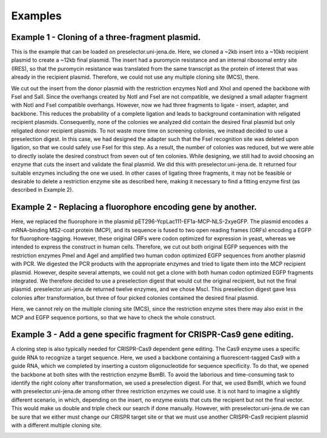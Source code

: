 Examples
========

Example 1 - Cloning of a three-fragment plasmid.
^^^^^^^^^^^^^^^^^^^^^^^^^^^^^^^^^^^^^^^^^^^^^^^^
This is the example that can be loaded on preselector.uni-jena.de. Here, we cloned a ~2kb insert into a ~10kb recipient plasmid to create a ~12kb final plasmid. The insert had a puromycin resistance and an internal ribosomal entry site (IRES), so that the puromycin resistance was translated from the same transcript as the protein of interest that was already in the recipient plasmid. Therefore, we could not use any multiple cloning site (MCS), there.

We cut out the insert from the donor plasmid with the restriction enzymes NotI and XhoI and opened the backbone with FseI and SalI. Since the overhangs created by NotI and FseI are not compatible, we designed a small adapter fragment with NotI and FseI compatible overhangs. However, now we had three fragments to ligate - insert, adapter, and backbone. This reduces the probability of a complete ligation and leads to background contamination with religated recipient plasmids. Consequently, none of the colonies we analyzed did contain the desired final plasmid but only religated donor recipient plasmids. To not waste more time on screening colonies, we instead decided to use a preselection digest. In this case, we had designed the adapter such that the FseI recognition site was deleted upon ligation, so that we could safely use FseI for this step. As a result, the number of colonies was reduced, but we were able to directly isolate the desired construct from seven out of ten colonies. While designing, we still had to avoid choosing an enzyme that cuts the insert and validate the final plasmid. We did this with preselector.uni-jena.de. It returned four suitable enzymes including the one we used. In other cases of ligating three fragments, it may not be feasible or desirable to delete a restriction enzyme site as described here, making it necessary to find a fitting enzyme first (as described in Example 2).

.. image:: images/example_01.png
  :width: 800
  :alt: example 1

Example 2 - Replacing a fluorophore encoding gene by another.
^^^^^^^^^^^^^^^^^^^^^^^^^^^^^^^^^^^^^^^^^^^^^^^^^^^^^^^^^^^^^
Here, we replaced the fluorophore in the plasmid pET296-YcpLac111-EF1a-MCP-NLS-2xyeGFP. The plasmid encodes a mRNA-binding MS2-coat protein (MCP), and its sequence is fused to two open reading frames (ORFs) encoding a EGFP for fluorophore-tagging. However, these original ORFs were codon optimized for expression in yeast, whereas we intended to express the construct in human cells. Therefore, we cut out both original EGFP sequences with the restriction enzymes PmeI and AgeI and amplified two human codon optimized EGFP sequences from another plasmid with PCR. We digested the PCR products with the appropriate enzymes and tried to ligate them into the MCP recipient plasmid. However, despite several attempts, we could not get a clone with both human codon optimized EGFP fragments integrated. We therefore decided to use a preselection digest that would cut the original recipient, but not the final plasmid. preselector.uni-jena.de returned twelve enzymes, and we chose MscI.  This preselection digest gave less colonies after transformation, but three of four picked colonies contained the desired final plasmid.

Here, we cannot rely on the multiple cloning site (MCS), since the restriction enzyme sites there may also exist in the MCP and EGFP sequence portions, so that we have to check the whole construct.

.. image:: images/example_02.png
  :width: 800
  :alt: example 2

Example 3 - Add a gene specific fragment for CRISPR-Cas9 gene editing.
^^^^^^^^^^^^^^^^^^^^^^^^^^^^^^^^^^^^^^^^^^^^^^^^^^^^^^^^^^^^^^^^^^^^^^
A cloning step is also typically needed for CRISPR-Cas9 dependent gene editing. The Cas9 enzyme uses a specific guide RNA to recognize a target sequence. Here, we used a backbone containing a fluorescent-tagged Cas9 with a guide RNA, which we completed by inserting a custom oligonucleotide for sequence specificity.
To do that, we opened the backbone at both sites with the restriction enzyme BsmBI. To avoid the laborious and time-consuming task to identify the right colony after transformation, we used a preselection digest. For that, we used BsmBI, which we found with preselector.uni-jena.de among other three restriction enzymes we could use.
It is not hard to imagine a slightly different scenario, in which, depending on the insert, no enzyme exists that cuts the recipient but not the final vector. This would make us double and triple check our search if done manually. However, with preselector.uni-jena.de we can be sure that we either must change our CRISPR target site or that we must use another CRISPR-Cas9 recipient plasmid with a different multiple cloning site.

.. image:: images/example_03.png
  :width: 800
  :alt: example 3
